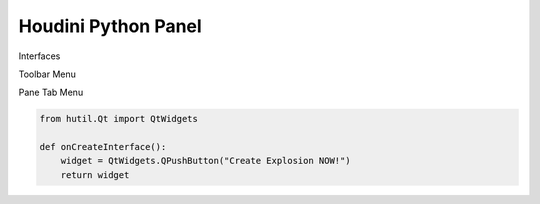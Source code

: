 ==============================
Houdini Python Panel
==============================

Interfaces

Toolbar Menu

Pane Tab Menu


.. code-block:: python

    from hutil.Qt import QtWidgets

    def onCreateInterface():
        widget = QtWidgets.QPushButton("Create Explosion NOW!")
        return widget
